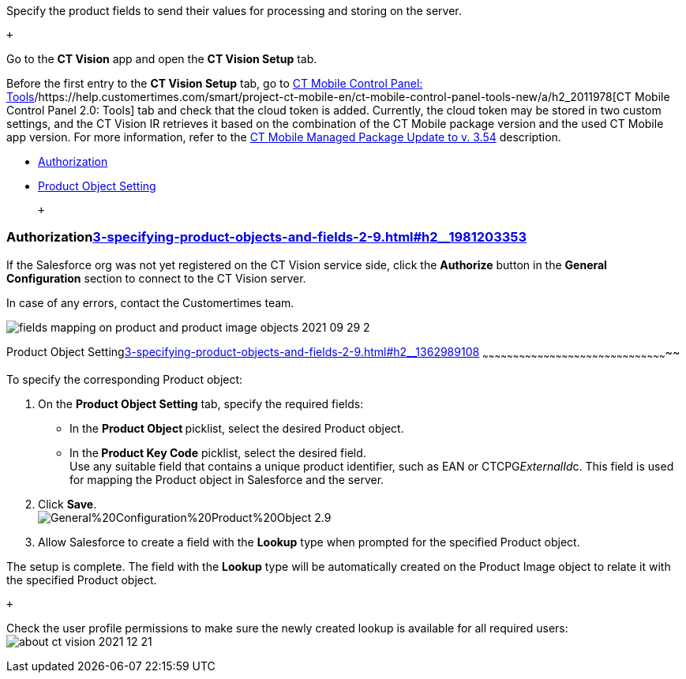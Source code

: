 Specify the product fields to send their values for processing and
storing on the server.

 +

Go to the *CT Vision* app and open the *CT Vision Setup* tab.

Before the first entry to the *CT Vision Setup* tab, go
to https://help.customertimes.com/articles/ct-mobile-ios-en/ct-mobile-control-panel-tools/a/h3_2011978[CT
Mobile Control Panel:
Tools]/https://help.customertimes.com/smart/project-ct-mobile-en/ct-mobile-control-panel-tools-new/a/h2_2011978[CT
Mobile Control Panel 2.0: Tools] tab and check that the cloud token is
added. Currently, the cloud token may be stored in two custom settings,
and the CT Vision IR retrieves it based on the combination of the CT
Mobile package version and the used CT Mobile app version. For more
information, refer to
the https://help.customertimes.com/articles/ct-mobile-ios-en/ct-mobile-managed-package-update-to-v-3-54[CT
Mobile Managed Package Update to v. 3.54] description. 

* link:3-specifying-product-objects-and-fields-2-9.html#h2__1981203353[Authorization]
* link:3-specifying-product-objects-and-fields-2-9.html#h2__1362989108[Product
Object Setting]

 +

[[h2__1981203353]]
Authorizationlink:3-specifying-product-objects-and-fields-2-9.html#h2__1981203353[]
~~~~~~~~~~~~~~~~~~~~~~~~~~~~~~~~~~~~~~~~~~~~~~~~~~~~~~~~~~~~~~~~~~~~~~~~~~~~~~~~~~~

If the Salesforce org was not yet registered on the CT Vision service
side, click the *Authorize* button in the *General
Configuration* section to connect to the CT Vision server.

In case of any errors, contact the Customertimes team.

image:fields-mapping-on-product-and-product-image-objects-2021-09-29-2.png[]

[[h2__1362989108]]
Product Object
Settinglink:3-specifying-product-objects-and-fields-2-9.html#h2__1362989108[]
~~~~~~~~~~~~~~~~~~~~~~~~~~~~~~~~~~~~~~~~~~~~~~~~~~~~~~~~~~~~~~~~~~~~~~~~~~~~~~~~~~~~~~~~~~~~

To specify the corresponding Product object:

1.  On the *Product Object Setting* tab, specify the required fields:
* In the **Product Object **picklist, select the
desired Product__ __object.
* In the** Product Key Code** picklist, select the desired field. +
Use any suitable field that contains a unique product identifier, such
as EAN or CTCPG__ExternalId__c. This field is used for mapping
the Product object in Salesforce and the server.
2.  Click *Save*. +
image:General%20Configuration%20Product%20Object-2.9.png[] +
3.  Allow Salesforce to create a field with the *Lookup* type when
prompted for the specified Product object. +

The setup is complete. The field with the *Lookup* type will be
automatically created on the Product Image object to relate it with the
specified Product object.

 +

Check the user profile permissions to make sure the newly created lookup
is available for all required users: +
image:about-ct-vision-2021-12-21.png[]
